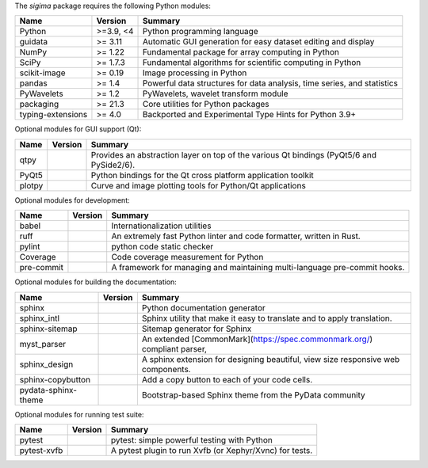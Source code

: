 The `sigima` package requires the following Python modules:

.. list-table::
    :header-rows: 1
    :align: left

    * - Name
      - Version
      - Summary
    * - Python
      - >=3.9, <4
      - Python programming language
    * - guidata
      -  >= 3.11
      - Automatic GUI generation for easy dataset editing and display
    * - NumPy
      -  >= 1.22
      - Fundamental package for array computing in Python
    * - SciPy
      -  >= 1.7.3
      - Fundamental algorithms for scientific computing in Python
    * - scikit-image
      -  >= 0.19
      - Image processing in Python
    * - pandas
      -  >= 1.4
      - Powerful data structures for data analysis, time series, and statistics
    * - PyWavelets
      -  >= 1.2
      - PyWavelets, wavelet transform module
    * - packaging
      -  >= 21.3
      - Core utilities for Python packages
    * - typing-extensions
      -  >= 4.0
      - Backported and Experimental Type Hints for Python 3.9+

Optional modules for GUI support (Qt):

.. list-table::
    :header-rows: 1
    :align: left

    * - Name
      - Version
      - Summary
    * - qtpy
      - 
      - Provides an abstraction layer on top of the various Qt bindings (PyQt5/6 and PySide2/6).
    * - PyQt5
      - 
      - Python bindings for the Qt cross platform application toolkit
    * - plotpy
      - 
      - Curve and image plotting tools for Python/Qt applications

Optional modules for development:

.. list-table::
    :header-rows: 1
    :align: left

    * - Name
      - Version
      - Summary
    * - babel
      - 
      - Internationalization utilities
    * - ruff
      - 
      - An extremely fast Python linter and code formatter, written in Rust.
    * - pylint
      - 
      - python code static checker
    * - Coverage
      - 
      - Code coverage measurement for Python
    * - pre-commit
      - 
      - A framework for managing and maintaining multi-language pre-commit hooks.

Optional modules for building the documentation:

.. list-table::
    :header-rows: 1
    :align: left

    * - Name
      - Version
      - Summary
    * - sphinx
      - 
      - Python documentation generator
    * - sphinx_intl
      - 
      - Sphinx utility that make it easy to translate and to apply translation.
    * - sphinx-sitemap
      - 
      - Sitemap generator for Sphinx
    * - myst_parser
      - 
      - An extended [CommonMark](https://spec.commonmark.org/) compliant parser,
    * - sphinx_design
      - 
      - A sphinx extension for designing beautiful, view size responsive web components.
    * - sphinx-copybutton
      - 
      - Add a copy button to each of your code cells.
    * - pydata-sphinx-theme
      - 
      - Bootstrap-based Sphinx theme from the PyData community

Optional modules for running test suite:

.. list-table::
    :header-rows: 1
    :align: left

    * - Name
      - Version
      - Summary
    * - pytest
      - 
      - pytest: simple powerful testing with Python
    * - pytest-xvfb
      - 
      - A pytest plugin to run Xvfb (or Xephyr/Xvnc) for tests.